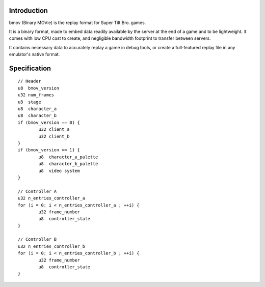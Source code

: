 Introduction
============

bmov (Binary MOVie) is the replay format for Super Tilt Bro. games.

It is a binary format, made to embed data readily available by the server at the end of a game and to be lightweight. It comes with low CPU cost to create, and negligible bandwidth footprint to transfer between servers.

It contains necessary data to accurately replay a game in debug tools, or create a full-featured replay file in any emulator's native format.

Specification
=============

::

	// Header
	u8  bmov_version
	u32 num_frames
	u8  stage
	u8  character_a
	u8  character_b
	if (bmov_version == 0) {
		u32 client_a
		u32 client_b
	}
	if (bmov_version >= 1) {
		u8  character_a_palette
		u8  character_b_palette
		u8  video system
	}

	// Controller A
	u32 n_entries_controller_a
	for (i = 0; i < n_entries_controller_a ; ++i) {
		u32 frame_number
		u8  controller_state
	}

	// Controller B
	u32 n_entries_controller_b
	for (i = 0; i < n_entries_controller_b ; ++i) {
		u32 frame_number
		u8  controller_state
	}
